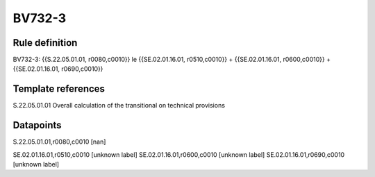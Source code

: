 =======
BV732-3
=======

Rule definition
---------------

BV732-3: {{S.22.05.01.01, r0080,c0010}} le {{SE.02.01.16.01, r0510,c0010}} + {{SE.02.01.16.01, r0600,c0010}} + {{SE.02.01.16.01, r0690,c0010}}


Template references
-------------------

S.22.05.01.01 Overall calculation of the transitional on technical provisions


Datapoints
----------

S.22.05.01.01,r0080,c0010 [nan]

SE.02.01.16.01,r0510,c0010 [unknown label]
SE.02.01.16.01,r0600,c0010 [unknown label]
SE.02.01.16.01,r0690,c0010 [unknown label]


